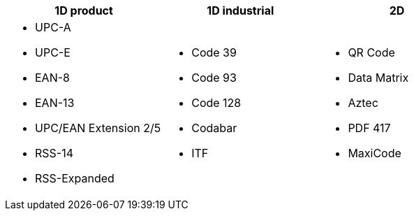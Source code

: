 
[cols="2,2,2", options="header"]
|===

|1D product
|1D industrial
|2D

a|
* UPC-A
* UPC-E
* EAN-8
* EAN-13
* UPC/EAN Extension 2/5
* RSS-14
* RSS-Expanded
a|
* Code 39
* Code 93
* Code 128
* Codabar
* ITF
a|
* QR Code
* Data Matrix
* Aztec
* PDF 417
* MaxiCode

|===
